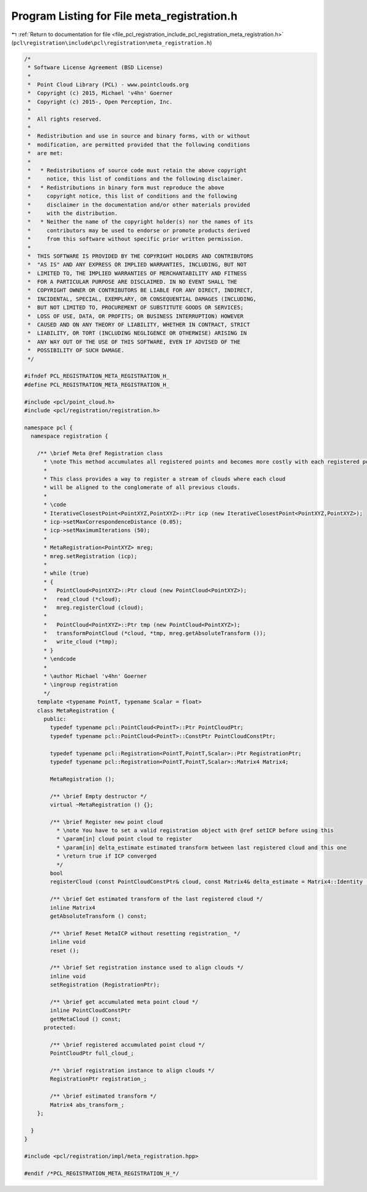 
.. _program_listing_file_pcl_registration_include_pcl_registration_meta_registration.h:

Program Listing for File meta_registration.h
============================================

|exhale_lsh| :ref:`Return to documentation for file <file_pcl_registration_include_pcl_registration_meta_registration.h>` (``pcl\registration\include\pcl\registration\meta_registration.h``)

.. |exhale_lsh| unicode:: U+021B0 .. UPWARDS ARROW WITH TIP LEFTWARDS

.. code-block:: cpp

   /*
    * Software License Agreement (BSD License)
    *
    *  Point Cloud Library (PCL) - www.pointclouds.org
    *  Copyright (c) 2015, Michael 'v4hn' Goerner
    *  Copyright (c) 2015-, Open Perception, Inc.
    *
    *  All rights reserved.
    *
    *  Redistribution and use in source and binary forms, with or without
    *  modification, are permitted provided that the following conditions
    *  are met:
    *
    *   * Redistributions of source code must retain the above copyright
    *     notice, this list of conditions and the following disclaimer.
    *   * Redistributions in binary form must reproduce the above
    *     copyright notice, this list of conditions and the following
    *     disclaimer in the documentation and/or other materials provided
    *     with the distribution.
    *   * Neither the name of the copyright holder(s) nor the names of its
    *     contributors may be used to endorse or promote products derived
    *     from this software without specific prior written permission.
    *
    *  THIS SOFTWARE IS PROVIDED BY THE COPYRIGHT HOLDERS AND CONTRIBUTORS
    *  "AS IS" AND ANY EXPRESS OR IMPLIED WARRANTIES, INCLUDING, BUT NOT
    *  LIMITED TO, THE IMPLIED WARRANTIES OF MERCHANTABILITY AND FITNESS
    *  FOR A PARTICULAR PURPOSE ARE DISCLAIMED. IN NO EVENT SHALL THE
    *  COPYRIGHT OWNER OR CONTRIBUTORS BE LIABLE FOR ANY DIRECT, INDIRECT,
    *  INCIDENTAL, SPECIAL, EXEMPLARY, OR CONSEQUENTIAL DAMAGES (INCLUDING,
    *  BUT NOT LIMITED TO, PROCUREMENT OF SUBSTITUTE GOODS OR SERVICES;
    *  LOSS OF USE, DATA, OR PROFITS; OR BUSINESS INTERRUPTION) HOWEVER
    *  CAUSED AND ON ANY THEORY OF LIABILITY, WHETHER IN CONTRACT, STRICT
    *  LIABILITY, OR TORT (INCLUDING NEGLIGENCE OR OTHERWISE) ARISING IN
    *  ANY WAY OUT OF THE USE OF THIS SOFTWARE, EVEN IF ADVISED OF THE
    *  POSSIBILITY OF SUCH DAMAGE.
    */
   
   #ifndef PCL_REGISTRATION_META_REGISTRATION_H_
   #define PCL_REGISTRATION_META_REGISTRATION_H_
   
   #include <pcl/point_cloud.h>
   #include <pcl/registration/registration.h>
   
   namespace pcl {
     namespace registration {
   
       /** \brief Meta @ref Registration class
         * \note This method accumulates all registered points and becomes more costly with each registered point cloud.
         *
         * This class provides a way to register a stream of clouds where each cloud
         * will be aligned to the conglomerate of all previous clouds.
         *
         * \code
         * IterativeClosestPoint<PointXYZ,PointXYZ>::Ptr icp (new IterativeClosestPoint<PointXYZ,PointXYZ>);
         * icp->setMaxCorrespondenceDistance (0.05);
         * icp->setMaximumIterations (50);
         *
         * MetaRegistration<PointXYZ> mreg;
         * mreg.setRegistration (icp);
         *
         * while (true)
         * {
         *   PointCloud<PointXYZ>::Ptr cloud (new PointCloud<PointXYZ>);
         *   read_cloud (*cloud);
         *   mreg.registerCloud (cloud);
         *
         *   PointCloud<PointXYZ>::Ptr tmp (new PointCloud<PointXYZ>);
         *   transformPointCloud (*cloud, *tmp, mreg.getAbsoluteTransform ());
         *   write_cloud (*tmp);
         * }
         * \endcode
         *
         * \author Michael 'v4hn' Goerner
         * \ingroup registration
         */
       template <typename PointT, typename Scalar = float>
       class MetaRegistration {
         public:
           typedef typename pcl::PointCloud<PointT>::Ptr PointCloudPtr;
           typedef typename pcl::PointCloud<PointT>::ConstPtr PointCloudConstPtr;
   
           typedef typename pcl::Registration<PointT,PointT,Scalar>::Ptr RegistrationPtr;
           typedef typename pcl::Registration<PointT,PointT,Scalar>::Matrix4 Matrix4;
   
           MetaRegistration ();
   
           /** \brief Empty destructor */
           virtual ~MetaRegistration () {};
   
           /** \brief Register new point cloud
             * \note You have to set a valid registration object with @ref setICP before using this
             * \param[in] cloud point cloud to register
             * \param[in] delta_estimate estimated transform between last registered cloud and this one
             * \return true if ICP converged
             */
           bool
           registerCloud (const PointCloudConstPtr& cloud, const Matrix4& delta_estimate = Matrix4::Identity ());
   
           /** \brief Get estimated transform of the last registered cloud */
           inline Matrix4
           getAbsoluteTransform () const;
   
           /** \brief Reset MetaICP without resetting registration_ */
           inline void
           reset ();
   
           /** \brief Set registration instance used to align clouds */
           inline void
           setRegistration (RegistrationPtr);
   
           /** \brief get accumulated meta point cloud */
           inline PointCloudConstPtr
           getMetaCloud () const;
         protected:
   
           /** \brief registered accumulated point cloud */
           PointCloudPtr full_cloud_;
   
           /** \brief registration instance to align clouds */
           RegistrationPtr registration_;
   
           /** \brief estimated transform */
           Matrix4 abs_transform_;
       };
   
     }
   }
   
   #include <pcl/registration/impl/meta_registration.hpp>
   
   #endif /*PCL_REGISTRATION_META_REGISTRATION_H_*/
